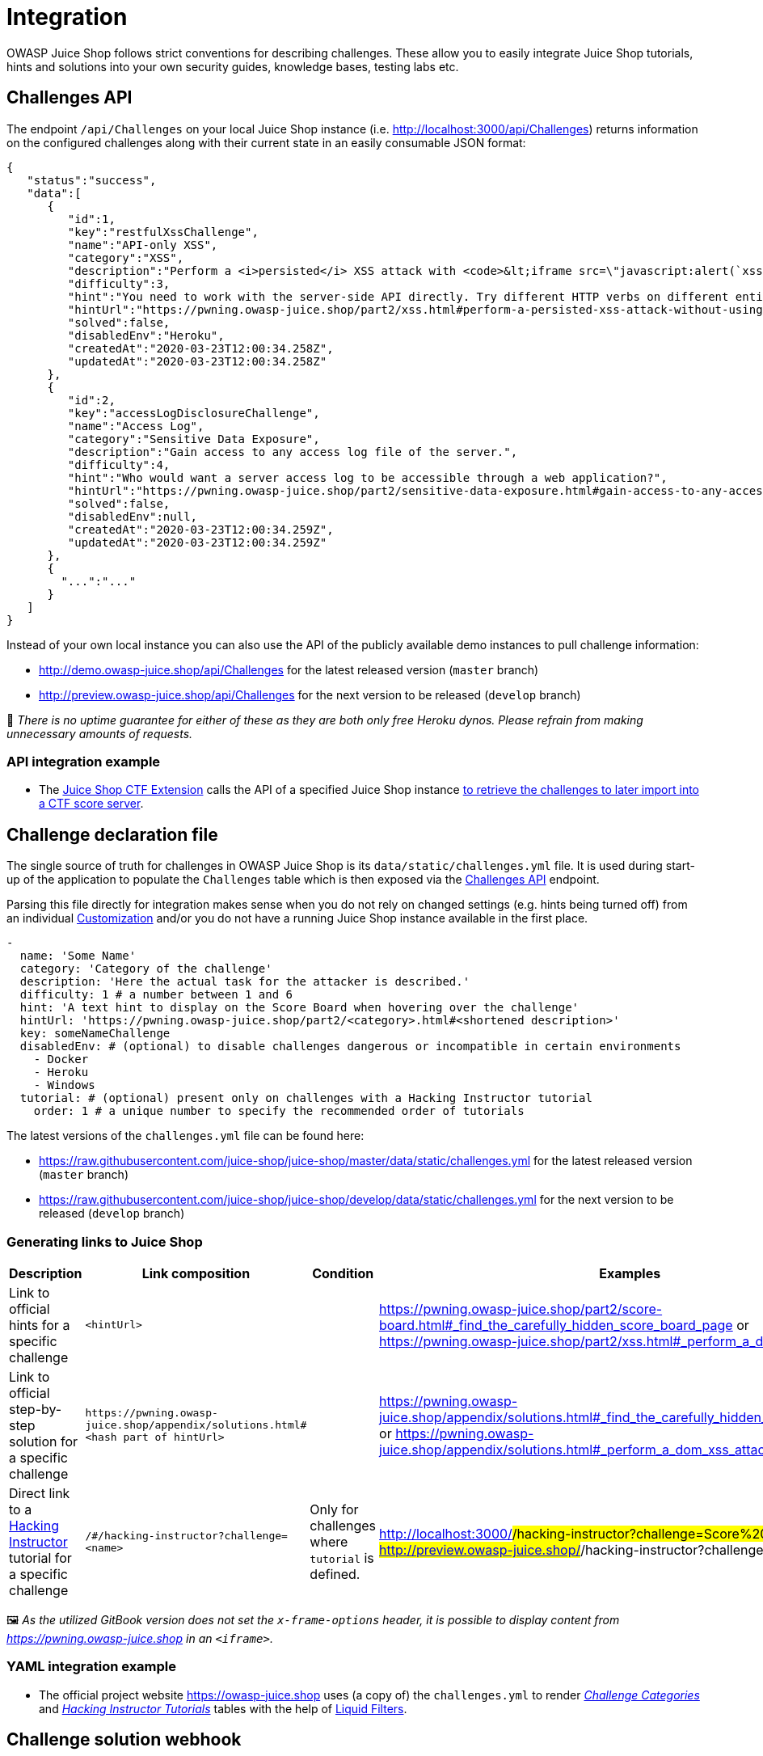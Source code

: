 = Integration

OWASP Juice Shop follows strict conventions for describing challenges.
These allow you to easily integrate Juice Shop tutorials, hints and
solutions into your own security guides, knowledge bases, testing labs
etc.

== Challenges API [[challenges-api]]

The endpoint `/api/Challenges` on your local Juice Shop instance (i.e.
http://localhost:3000/api/Challenges) returns information on the
configured challenges along with their current state in an easily
consumable JSON format:

[,json]
----
{
   "status":"success",
   "data":[
      {
         "id":1,
         "key":"restfulXssChallenge",
         "name":"API-only XSS",
         "category":"XSS",
         "description":"Perform a <i>persisted</i> XSS attack with <code>&lt;iframe src=\"javascript:alert(`xss`)\"&gt;</code> without using the frontend application at all. <em>(This challenge is <strong>not available</strong> on Heroku!)</em>",
         "difficulty":3,
         "hint":"You need to work with the server-side API directly. Try different HTTP verbs on different entities exposed through the API.",
         "hintUrl":"https://pwning.owasp-juice.shop/part2/xss.html#perform-a-persisted-xss-attack-without-using-the-frontend-application-at-all",
         "solved":false,
         "disabledEnv":"Heroku",
         "createdAt":"2020-03-23T12:00:34.258Z",
         "updatedAt":"2020-03-23T12:00:34.258Z"
      },
      {
         "id":2,
         "key":"accessLogDisclosureChallenge",
         "name":"Access Log",
         "category":"Sensitive Data Exposure",
         "description":"Gain access to any access log file of the server.",
         "difficulty":4,
         "hint":"Who would want a server access log to be accessible through a web application?",
         "hintUrl":"https://pwning.owasp-juice.shop/part2/sensitive-data-exposure.html#gain-access-to-any-access-log-file-of-the-server",
         "solved":false,
         "disabledEnv":null,
         "createdAt":"2020-03-23T12:00:34.259Z",
         "updatedAt":"2020-03-23T12:00:34.259Z"
      },
      {
        "...":"..."
      }
   ]
}
----

Instead of your own local instance you can also use the API of the
publicly available demo instances to pull challenge information:

* http://demo.owasp-juice.shop/api/Challenges for the latest released
version (`master` branch)
* http://preview.owasp-juice.shop/api/Challenges for the next version
to be released (`develop` branch)

🚨 _There is no uptime guarantee for either of these as they are both
only free Heroku dynos. Please refrain from making unnecessary amounts
of requests._

=== API integration example

* The
https://www.npmjs.com/package/juice-shop-ctf-cli[Juice Shop CTF Extension]
calls the API of a specified Juice Shop instance
xref:../part1/ctf.adoc#_generating_challenge_import_files_with_juice_shop_ctf_cli[to retrieve the challenges to later import into a CTF score server].

== Challenge declaration file

The single source of truth for challenges in OWASP Juice Shop is its
`data/static/challenges.yml` file. It is used during start-up of the
application to populate the `Challenges` table which is then exposed via
the <<challenges-api,Challenges API>> endpoint.

Parsing this file directly for integration makes sense when you do not
rely on changed settings (e.g. hints being turned off) from an
individual xref:../part1/customization.adoc#customization[Customization]
and/or you do not have a running Juice Shop instance available in the
first place.

[,yaml]
----
-
  name: 'Some Name'
  category: 'Category of the challenge'
  description: 'Here the actual task for the attacker is described.'
  difficulty: 1 # a number between 1 and 6
  hint: 'A text hint to display on the Score Board when hovering over the challenge'
  hintUrl: 'https://pwning.owasp-juice.shop/part2/<category>.html#<shortened description>'
  key: someNameChallenge
  disabledEnv: # (optional) to disable challenges dangerous or incompatible in certain environments
    - Docker
    - Heroku
    - Windows
  tutorial: # (optional) present only on challenges with a Hacking Instructor tutorial
    order: 1 # a unique number to specify the recommended order of tutorials
----

The latest versions of the `challenges.yml` file can be found here:

* https://raw.githubusercontent.com/juice-shop/juice-shop/master/data/static/challenges.yml
for the latest released version (`master` branch)
* https://raw.githubusercontent.com/juice-shop/juice-shop/develop/data/static/challenges.yml
for the next version to be released (`develop` branch)

=== Generating links to Juice Shop

|===
| Description | Link composition | Condition | Examples

| Link to official hints for a specific challenge
| `<hintUrl>`
|
| https://pwning.owasp-juice.shop/part2/score-board.html#_find_the_carefully_hidden_score_board_page or https://pwning.owasp-juice.shop/part2/xss.html#_perform_a_dom_xss_attack

| Link to official step-by-step solution for a specific challenge
| `+https://pwning.owasp-juice.shop/appendix/solutions.html#<hash part of hintUrl>+`
|
| https://pwning.owasp-juice.shop/appendix/solutions.html#_find_the_carefully_hidden_score_board_page or https://pwning.owasp-juice.shop/appendix/solutions.html#_perform_a_dom_xss_attack

| Direct link to a xref:../part1/challenges.adoc#_hacking_instructor[Hacking Instructor] tutorial for a specific challenge
| `/#/hacking-instructor?challenge=<name>`
| Only for challenges where `tutorial` is defined.
| http://localhost:3000/#/hacking-instructor?challenge=Score%20Board or http://preview.owasp-juice.shop/#/hacking-instructor?challenge=DOM%20XSS
|===

🖼️ _As the utilized GitBook version does not set the
`x-frame-options` header, it is possible to display content from
https://pwning.owasp-juice.shop in an `<iframe>`._

=== YAML integration example

* The official project website https://owasp-juice.shop uses (a copy
of) the `challenges.yml` to render
https://owasp.org/www-project-juice-shop/#div-challenges[_Challenge Categories_]
and https://owasp.org/www-project-juice-shop/#div-tutorials[_Hacking
Instructor Tutorials_]
tables with the help of
https://jekyllrb.com/docs/liquid/filters/[Liquid Filters].

== Challenge solution webhook

Any Juice Shop instance can be configured to call a webhook whenever one
of its {juiceShopNumberOfChallenges} hacking challenges is
solved. To use this feature the following environment variable needs to
be supplied to the Juice Shop server:

|===
| Environment variable | Expected value | Recommendations

| `SOLUTIONS_WEBHOOK`
| URL of the webhook Juice Shop is supposed to call whenever a challenge is solved.
| The webhook URL should be bound to the user who solved the challenge and allow its provider to verify the Juice Shop origin instance. In most cases *the webhook URL should be treated as sensitive information and not be published or transmitted unencrypted!*
|===

=== Webhook payload

Juice Shop will send a `POST` request to the configured
`SOLUTIONS_WEBHOOK` with the following payload:

[,json]
----
{ "solution":
  { "challenge": "<'key' of the solved challenge from ./data/static/challenges.yml>",
    "cheatScore": "<probability of 0..1 that this solution has been cheated>",
    "totalCheatScore": "<average probability of 0..1 that solutions up until now have been cheated>",
    "issuedOn": "<yyyy-MM-ddThh:mm:ssZ>"
  },
  "ctfFlag": "<CTF flag code of the solved challenged based on the injected (or default) 'CTF_KEY'>",
  "issuer": {
    "hostName": "<server os hostname>",
    "os": "<server os type (and release)>",
    "appName": "<'application.name' from loaded YAML configuration in ./config folder>",
    "config": "<name of the loaded configuration>",
    "version": "<version from ./package.json>"
  }
}
----

==== Webhook payload example

[,json]
----
{
    "solution": {
        "challenge": "key",
        "cheatScore": 0,
        "totalCheatScore": 0,
        "issuedOn": "2020-12-15T18:24:33.027Z"
    },
    "ctfFlag": "b0d70dce6cadadb85882ea498fac6785dba2349b",
    "issuer": {
        "hostName": "fv-az116-673",
        "os": "Linux (5.4.0-1031-azure)",
        "appName": "OWASP Juice Shop",
        "config": "default",
        "version": "12.3.0-SNAPSHOT"
    }
}
----

== Vulnerable code snippets API

Any running Juice Shop instance since `v12.7.0` provides two REST
endpoints `/snippets` and `/snippets/<challengeKey>` which can be used
to retrieve the actual vulnerable code snippets for many of the
challenges. These are described in the
xref:appendix/code-snippets.adoc#_rest_endpoints[REST endpoints] section of the
xref:appendix/code-snippets.adoc[Vulnerable code snippets] appendix.

=== API integration example

* The Score Board itself is using these endpoints to decide for which
challenges to show a code snippet button, and then to subsequently
retrieve a code snippet when such a button in clicked.
* The
https://www.npmjs.com/package/juice-shop-ctf-cli[Juice Shop CTF Extension]
calls the API of a specified Juice Shop instance
xref:../part1/ctf.adoc#_generating_challenge_import_files_with_juice_shop_ctf_cli[to retrieve the snippets to later offer them as a hint on a CTF score server].
